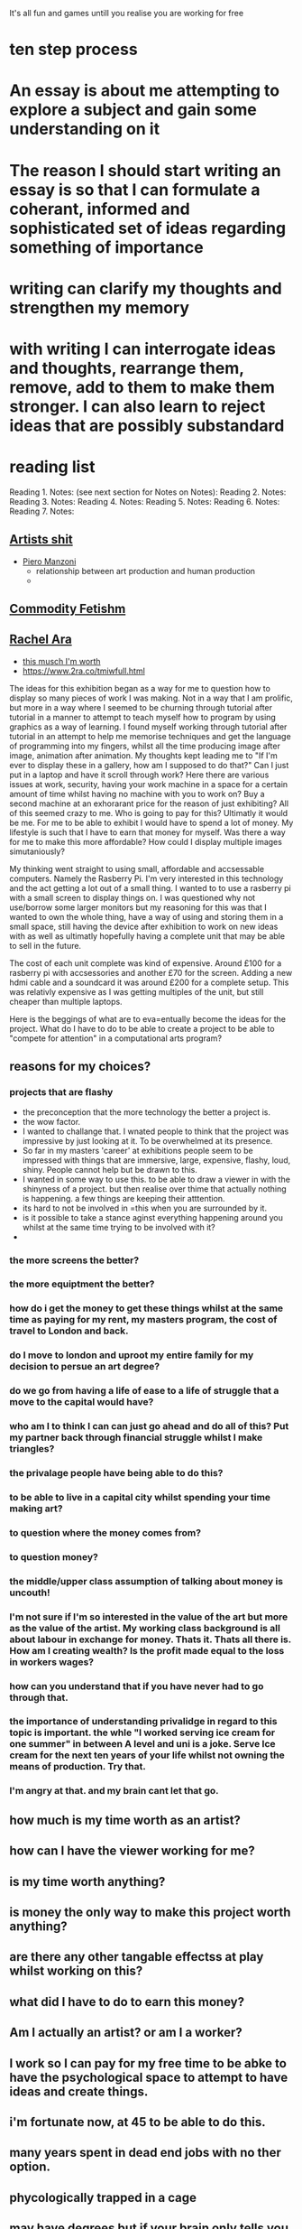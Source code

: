 

It's all fun and games untill you realise you are working for free



* ten step process




*  An essay is about me attempting to explore a subject and gain some understanding on it


* The reason I should start writing an essay is so that I can formulate a coherant, informed and sophisticated set of ideas regarding something of importance

* writing can clarify my thoughts and strengthen my memory

* with writing I can interrogate ideas and thoughts, rearrange them, remove, add to them to make them stronger. I can also learn to reject ideas that are possibly substandard

* reading list

Reading 1.
Notes: (see next section for Notes on Notes):
Reading 2. 
Notes:
Reading 3.
Notes:
Reading 4. 
Notes:
Reading 5. 
Notes:
Reading 6. 
Notes:
Reading 7.
Notes:

** [[https://en.wikipedia.org/wiki/Artist%27s_Shit][Artists shit]]

- [[https://en.wikipedia.org/wiki/Piero_Manzoni][Piero Manzoni]]
  - relationship between art production and human production
  - 
** [[https://en.wikipedia.org/wiki/Commodity_fetishism][Commodity Fetishm]]
** [[https://www.2ra.co/tmiwfull.html][Rachel Ara]]
- [[https://www.2ra.co/uploads/2/6/8/6/26862532/whitechapel_gallery_catalogue.pdf][this musch I'm worth]]
- [[https://www.2ra.co/tmiwfull.html]]
  
The ideas for this exhibition began as a way for me to question how to display so many pieces of work I was making. Not in a way that I am prolific, but more in a way where I seemed to be churning through tutorial after tutorial in a manner to attempt to teach myself how to program by using graphics as a way of learning. I found myself working through tutorial after tutorial in an attempt to  help me memorise techniques and get the language of programming into my fingers,  whilst all the time producing image after image, animation after animation. My thoughts kept leading me to  "If I'm ever to display these in a gallery, how am I supposed to do that?" Can I just put in a laptop and have it scroll through work? Here there are various issues at work, security, having your work machine in a space for a certain amount of time  whilst having no machine with you to work on? Buy a second machine at an exhorarant price for the reason of just exhibiting? All of this seemed crazy to me. Who is going to pay for this? Ultimatly it would be me. For me to be able to exhibit I would have to spend a lot of money. My lifestyle is such that I have to earn that money for myself. Was there a way for me to make this more affordable? How could I display multiple images simutaniously?

My thinking went straight to using small, affordable and accsessable computers. Namely the Rasberry Pi. I'm very interested in this technology and the act getting a lot out of a small thing. I wanted to to use a rasberry pi with a small screen to display things on. I was questioned why not use/borrow some larger monitors but my reasoning for this was that I wanted to own the whole thing, have a way of using and storing them in a small space, still having the device after exhibition to work on new ideas with as well as ultimatly hopefully having a complete unit that may be able to sell in the future. 

The cost of each unit complete was kind of expensive. Around £100 for a rasberry pi with accsessories and another £70 for the screen. Adding a new hdmi cable and a soundcard it was around £200 for a complete setup. This was relativly expensive as I was getting multiples of the unit, but still cheaper than multiple laptops.

Here is the beggings of what are to eva=entually become the ideas for the project.
What do I have to do to be able to create a project to be able to "compete for attention" in a computational arts program?


** reasons for my choices?
*** projects that are flashy
- the preconception that the more technology the better a project is.
- the wow factor.
- I wanted to challange that.
  I wnated people to think that the project was impressive by just looking at it. To be overwhelmed at its presence.
- So far in my masters 'career' at exhibitions people seem to be impressed with things that are immersive, large, expensive, flashy, loud, shiny. People cannot help but be drawn to this.
- I wanted in some way to use this. to be able to draw a viewer in with the shinyness of a project. but then realise over thime that actually nothing is happening. a few things are keeping their atttention.
- its hard to not be involved in =this when you are surrounded by it.
- is it possible to take a stance aginst everything happening around you whilst at the same time trying to be involved with it?
- 



*** the more screens the better?

*** the more equiptment the better?

*** how do i get the money to get these things whilst at the same time as paying for my rent, my masters program,  the cost of travel to London and back.

*** do I move to london and uproot my entire family for my decision to persue an art degree?

*** do we go from having a life of ease to a life of struggle that a move to the capital would have?

*** who am I to think I can can just go ahead and do all of this? Put my partner back through financial struggle whilst I make triangles?

*** the privalage people have being able to do this?

*** to be able to live in a capital city whilst spending your time making art?

*** to question where the money comes from?

*** to question money?

*** the middle/upper class assumption of talking about money is uncouth!

*** I'm not sure if I'm so interested in the value of the art but more as the value of the artist. My working class background is all about labour in exchange for money. Thats it. Thats all there is. How am I creating wealth? Is the profit made equal to the loss in workers wages?

*** how can you understand that if you have never had to go through that.

*** the importance of understanding privalidge in regard to this topic is important. the whle "I worked serving ice cream for one summer" in between A level and uni  is a joke. Serve Ice cream for the next ten years of your life whilst not owning the means of production. Try that.

*** I'm angry at that. and my brain cant let that go. 









** how much is my time worth as an artist?

** how can I have the viewer working for me?

** is my time worth anything?

** is money the only way to make this project worth anything?

** are there any other tangable effectss at play whilst working on this?

** what did I have to do to earn this money?

** Am I actually an artist? or am I a worker?

** I work so I can pay for my free time to be abke to have the psychological space to attempt to have ideas and create things.

** i'm fortunate now, at 45 to be able to do this.

** many years spent in dead end jobs with no ther option.

** phycologically trapped in a cage 

** may have degrees but if your brain only tells you that you can only do whatever it is,.....

** fortunate to be able to have spare money for therapy

** many people don't have that. 

** Production is interesting.
- production line
- manufatcuring
- 12 hour shifts
- monotonous work
- artist as a worker, not as someone who sits in an ivory tower
-
-


** and questions our romance with machines by fetishising technology.

- fetishisng technology, Is more tech better?
- commodity fetishism

  
- "Why should I divulge how the core price is arrived at? I’m never party to the way political systems work, or why bankers are paid so much. "
  - https://www.2ra.co/tmiwfull.html
    - I'm trying to do th eopposite of this. Rachel Ara is being complicit in these systems. By not allowing viewers to see the underlying processes she, as well as the polititiabs and bankers is trying to obsure processes that should be more transparent.

- Why should the be transparent?
  - transparency should be made so that viewers can be privy to information. What they do with that information is ultimatly up to them. The old cliche, KJNowledge is power comes into play here. Traditionally knowledge is witheld so that people without that power are kept in the dark. In the middle ages the people would go to the church to be read to by the only person who was educated. This person was the priest. He would read to a captive audience. So essenially the church could dictate what they thought people should know. It was only until people could begin to read for themselves that they could choose for themselves.
    Essencially you are restricting the option of education by obsuring the fact that a thing exists.
    This is Privalidge at work.
Ara is using her privalage to obfuscate the underlying processes. Thereby attempting to make her work more myserious

I am attempting to do the opposite, By making transparent my processes and costs, I am allowing the viewer a view into process that are usually hidden,  whilst at the same time letting them think for themselves regarding the acts of the artist.

Friederike Sigler writes that "the heroes of art  were above all those who did not work, Rather it was thought that they wandered abou, observing, debating, thinking, drinking, sleeping (or staying up all night) and idling, until at a certain point in time and in some mysterious way, they transformed the sum total of their creatie energies into works of art" pg16 Work

My working class upbringing has always been focussed on labour. My parents both worked. My father a sheet metal worker turned merchant navy chef turned odd jobber turned panel beater(toward the end of his short life owned their own busness: transport cafe, garage) until his death at the age of 46 from bowel cancer. My mother, a shop girl turned (the same as above) cafe worker, sales woman and finally cleaner. I was only allowed to drop out of school at 15 if I found work, so in an act of defience, I found two jobs whoich would see me wrkong from 9am until 3pm and then from 6 pm until 10 pm at the age of 15.
There was never any other option. Get a trade or work in the post office with my step father. I opeted out. 

There was never any "get a holiday job whilst waiting for university and then having a nice career. There was no career. only a sucession of dead end jobs. The option of bieng an artist at work, whilst being an artist on the side (Warhol, Lichenstien et all).


My point is that to make this work do you have to be privaliged?
The cost of computatinal art can be high. For me, my privalige is that , after many years of work, I now earn almost a decent amount of money working long hours at the weekend which allows me to purchase the things needed for the project. whilst simutaniusly giving me free time throught the week to be able to spend the amont of hours on this to only create what I created. I also see that it is my privalige as an artist that I have to point this out for the sake pf transparancy. Not all artists are fortunate enough to be able to do this. The fact that people dont have to struggle doenst nessecarily mean that their work is of less worth, but I do believe that this perpetuates the thinking that art isnt for anyone lower than the middle classes. 




- "The new piece is on a much larger scale because people expect a spectacle, and I suppose in a sense I am giving it to them." RA
- https://www.2ra.co/tmiwfull.html
  - Ara agrees on the wole spectacle of art. Nowadays with computers we as a viewer are expecting to be entertained. Immersed. But For what? What is the reason?
     We now live in a world where everything is at our fingertips, we can travel the planet on a whim, afford the best things, new clothes every week. new tech. and we just dispose of the old, with no thought to where it goes..
     The whole exhibition is a microcosm of the free market. each work is a product. And they are pitted amongst each other. The currency is attention.  each work is of its own value. Does the amount of attention given to the work increase its value? Are there different forms of value? for me? Maybe. But my background brings everything to labour. my time in exchange for money. But back to the attention. How do you get someones attention, Especially in the time of quick dopamine hits of social media. Where you can see amazing things from across the globe in seconds. How do you compete with the things on the screen with the thigs you have made in real life. Going back to Ara's comment on spectacle we have to ask what a specacle is. Generally a spectacle is something like a  public event or show that is exciting to watch. Each time I come to London, I cycle past The Now building at Tottenham Courd Road intersection. A  huge Immersive art experience rammed full of people videoing their time there for proof that they went there. I guess that this is a modern day spectacle. Things like this are now part of everyday life. We as computaitional artists are also subject to this. We are part of the spectacle. We make the spectacle. And what if we don't? What if we refuse to do this?
  Am I,  with my work buying into this? or am I trying to point out the problem? I have many screens with not much happening. So far people walk in and are "Wow, so many screens. It's so cool!" But that's it right?
  Am I engaging in the act of spectacle? just to be able to take user data. Yes. That is one of the main points of the work. I wanted to have something 'flashy and cool' to keep  peoples attention. I dindt want the things that the viewer sees to have any kind of engaging thing they have to think about.

  

